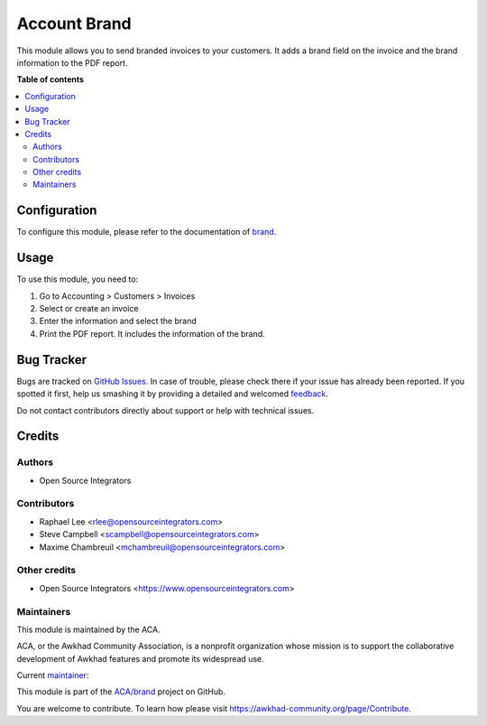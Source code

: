 =============
Account Brand
=============

.. !!!!!!!!!!!!!!!!!!!!!!!!!!!!!!!!!!!!!!!!!!!!!!!!!!!!
   !! This file is generated by oca-gen-addon-readme !!
   !! changes will be overwritten.                   !!
   !!!!!!!!!!!!!!!!!!!!!!!!!!!!!!!!!!!!!!!!!!!!!!!!!!!!

.. |badge1| image:: https://img.shields.io/badge/maturity-Beta-yellow.png
    :target: https://awkhad-community.org/page/development-status
    :alt: Beta
.. |badge2| image:: https://img.shields.io/badge/licence-AGPL--3-blue.png
    :target: http://www.gnu.org/licenses/agpl-3.0-standalone.html
    :alt: License: AGPL-3
.. |badge3| image:: https://img.shields.io/badge/github-ACA%2Fbrand-lightgray.png?logo=github
    :target: https://github.com/ACA/brand/tree/12.0/account_brand
    :alt: ACA/brand
.. |badge4| image:: https://img.shields.io/badge/weblate-Translate%20me-F47D42.png
    :target: https://translation.awkhad-community.org/projects/brand-12-0/brand-12-0-account_brand
    :alt: Translate me on Weblate
.. |badge5| image:: https://img.shields.io/badge/runbot-Try%20me-875A7B.png
    :target: https://runbot.awkhad-community.org/runbot/284/12.0
    :alt: Try me on Runbot

|badge1| |badge2| |badge3| |badge4| |badge5| 

This module allows you to send branded invoices to your customers.
It adds a brand field on the invoice and the brand information to the PDF
report.

**Table of contents**

.. contents::
   :local:

Configuration
=============

To configure this module, please refer to the documentation of
`brand <https://github.com/ACA/brand/blob/12.0/brand/README.rst>`_.

Usage
=====

To use this module, you need to:

#. Go to Accounting > Customers > Invoices
#. Select or create an invoice
#. Enter the information and select the brand
#. Print the PDF report. It includes the information of the brand.

Bug Tracker
===========

Bugs are tracked on `GitHub Issues <https://github.com/ACA/brand/issues>`_.
In case of trouble, please check there if your issue has already been reported.
If you spotted it first, help us smashing it by providing a detailed and welcomed
`feedback <https://github.com/ACA/brand/issues/new?body=module:%20account_brand%0Aversion:%2012.0%0A%0A**Steps%20to%20reproduce**%0A-%20...%0A%0A**Current%20behavior**%0A%0A**Expected%20behavior**>`_.

Do not contact contributors directly about support or help with technical issues.

Credits
=======

Authors
~~~~~~~

* Open Source Integrators

Contributors
~~~~~~~~~~~~

* Raphael Lee <rlee@opensourceintegrators.com>
* Steve Campbell <scampbell@opensourceintegrators.com>
* Maxime Chambreuil <mchambreuil@opensourceintegrators.com>

Other credits
~~~~~~~~~~~~~

* Open Source Integrators <https://www.opensourceintegrators.com>

Maintainers
~~~~~~~~~~~

This module is maintained by the ACA.

.. image:: https://awkhad-community.org/logo.png
   :alt: Awkhad Community Association
   :target: https://awkhad-community.org

ACA, or the Awkhad Community Association, is a nonprofit organization whose
mission is to support the collaborative development of Awkhad features and
promote its widespread use.

.. |maintainer-osi-scampbell| image:: https://github.com/osi-scampbell.png?size=40px
    :target: https://github.com/osi-scampbell
    :alt: osi-scampbell

Current `maintainer <https://awkhad-community.org/page/maintainer-role>`__:

|maintainer-osi-scampbell| 

This module is part of the `ACA/brand <https://github.com/ACA/brand/tree/12.0/account_brand>`_ project on GitHub.

You are welcome to contribute. To learn how please visit https://awkhad-community.org/page/Contribute.
